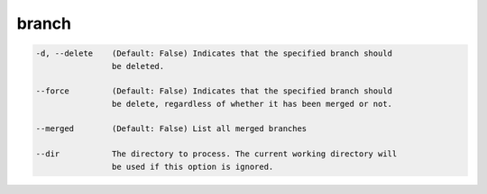 branch
======

.. code-block:: bash

    -d, --delete    (Default: False) Indicates that the specified branch should
                    be deleted.

    --force         (Default: False) Indicates that the specified branch should
                    be delete, regardless of whether it has been merged or not.

    --merged        (Default: False) List all merged branches

    --dir           The directory to process. The current working directory will
                    be used if this option is ignored.
